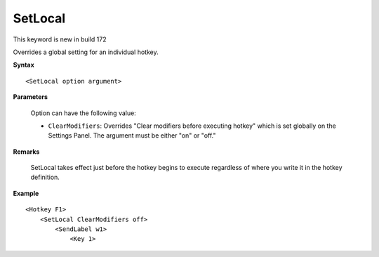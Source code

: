 .. _SetLocal:

SetLocal
==============================================================================
This keyword is new in build 172

Overrides a global setting for an individual hotkey.

**Syntax**

::

    <SetLocal option argument>

**Parameters**

    Option can have the following value:


    - ``ClearModifiers``: Overrides "Clear modifiers before executing hotkey" which is set globally on the Settings Panel. The argument must be either "on" or "off."

**Remarks**

    SetLocal takes effect just before the hotkey begins to execute regardless of where you write it in the hotkey definition.

**Example**

::

    <Hotkey F1>
        <SetLocal ClearModifiers off>
            <SendLabel w1>
                <Key 1>
